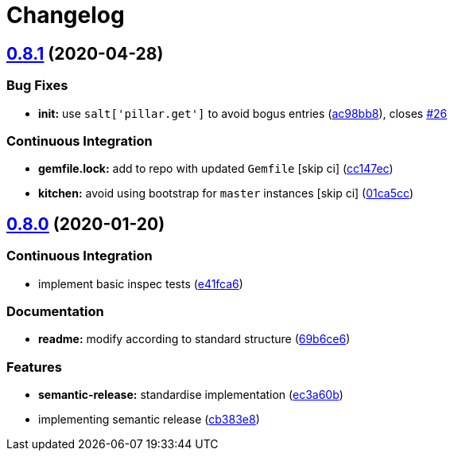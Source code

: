 = Changelog

:sectnums!:

== link:++https://github.com/saltstack-formulas/hostsfile-formula/compare/v0.8.0...v0.8.1++[0.8.1^] (2020-04-28)

=== Bug Fixes

* *init:* use `salt['pillar.get']` to avoid bogus entries
(https://github.com/saltstack-formulas/hostsfile-formula/commit/ac98bb84d7492c1420557ffb0ae09855199f1b12[ac98bb8^]),
closes
https://github.com/saltstack-formulas/hostsfile-formula/issues/26[#26^]

=== Continuous Integration

* *gemfile.lock:* add to repo with updated `Gemfile` [skip ci]
(https://github.com/saltstack-formulas/hostsfile-formula/commit/cc147ec0e72f0a4b9014d001e008216de13eb208[cc147ec^])
* *kitchen:* avoid using bootstrap for `master` instances [skip ci]
(https://github.com/saltstack-formulas/hostsfile-formula/commit/01ca5cc62af94aff2116190f85a5539c709701ce[01ca5cc^])

== link:++https://github.com/saltstack-formulas/hostsfile-formula/compare/v0.7.1...v0.8.0++[0.8.0^] (2020-01-20)

=== Continuous Integration

* implement basic inspec tests
(https://github.com/saltstack-formulas/hostsfile-formula/commit/e41fca66b0cad1bd9e3a1c8f817e307fdb6641eb[e41fca6^])

=== Documentation

* *readme:* modify according to standard structure
(https://github.com/saltstack-formulas/hostsfile-formula/commit/69b6ce60c17f9370ec9d95134320289da724d890[69b6ce6^])

=== Features

* *semantic-release:* standardise implementation
(https://github.com/saltstack-formulas/hostsfile-formula/commit/ec3a60b13092f41976e0c963ecd2c6b458be558f[ec3a60b^])
* implementing semantic release
(https://github.com/saltstack-formulas/hostsfile-formula/commit/cb383e8367af656d0e47ad38543f0f30e61c9336[cb383e8^])
